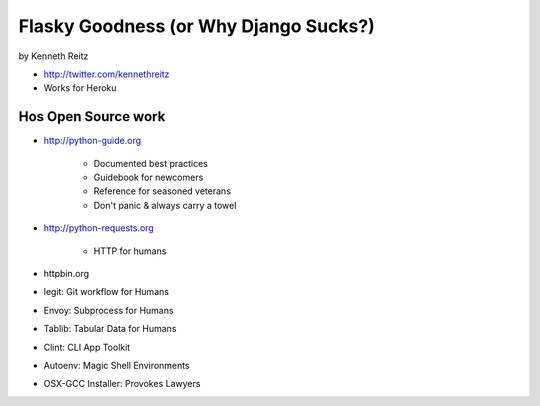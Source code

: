 =============================================
Flasky Goodness (or Why Django Sucks?)
=============================================

by Kenneth Reitz

* http://twitter.com/kennethreitz
* Works for Heroku

Hos Open Source work
==========================

* http://python-guide.org

    * Documented best practices
    * Guidebook for newcomers
    * Reference for seasoned veterans
    * Don't panic & always carry a towel

* http://python-requests.org

    * HTTP for humans

* httpbin.org

* legit: Git workflow for Humans
* Envoy: Subprocess for Humans
* Tablib: Tabular Data for Humans
* Clint: CLI App Toolkit
* Autoenv: Magic Shell Environments
* OSX-GCC Installer: Provokes Lawyers